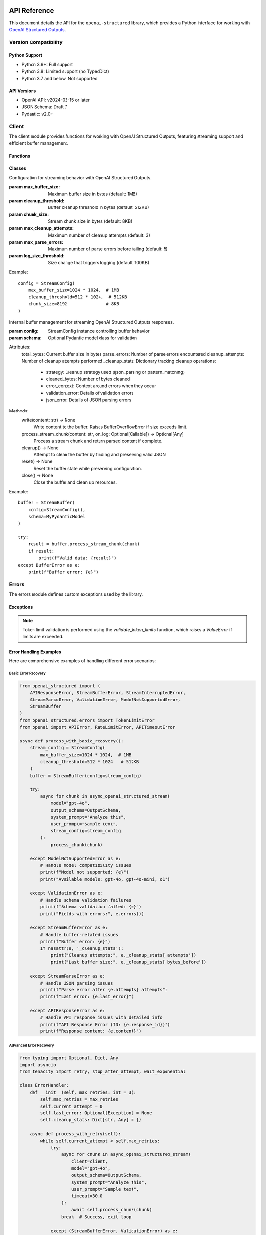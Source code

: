 .. Copyright (c) 2025 Yaniv Golan. All rights reserved.

API Reference
============

This document details the API for the ``openai-structured`` library, which provides a Python interface for working with `OpenAI Structured Outputs <https://platform.openai.com/docs/guides/function-calling>`_.

Version Compatibility
------------------

Python Support
~~~~~~~~~~~~

* Python 3.9+: Full support
* Python 3.8: Limited support (no TypedDict)
* Python 3.7 and below: Not supported

API Versions
~~~~~~~~~~

* OpenAI API: v2024-02-15 or later
* JSON Schema: Draft 7
* Pydantic: v2.0+

Client
------

.. module:: openai_structured.client

The client module provides functions for working with OpenAI Structured Outputs, featuring streaming support and efficient buffer management.

Functions
~~~~~~~~~

.. function:: async_openai_structured_stream(*, messages: List[Dict[str, str]], schema: Dict[str, Any], model: str = "gpt-4o", temperature: float = 0.0, max_tokens: Optional[int] = None, top_p: float = 1.0, frequency_penalty: float = 0.0, presence_penalty: float = 0.0, timeout: float = 60.0, stream_config: Optional[StreamConfig] = None, validate_schema: bool = True, on_log: Optional[Callable[[str, Any], Awaitable[None]]] = None) -> AsyncGenerator[Dict[str, Any], None]

    Make a streaming OpenAI API call using OpenAI Structured Outputs.

    :param messages: List of chat messages in OpenAI format
    :param schema: JSON Schema defining the expected response structure
    :param model: Model to use (default: "gpt-4o")
    :param temperature: Sampling temperature (default: 0.0)
    :param max_tokens: Maximum tokens to generate (default: model-specific)
    :param top_p: Top-p sampling parameter (default: 1.0)
    :param frequency_penalty: Frequency penalty (default: 0.0)
    :param presence_penalty: Presence penalty (default: 0.0)
    :param timeout: API timeout in seconds (default: 60.0)
    :param stream_config: Stream configuration (default: None)
    :param validate_schema: Whether to validate response against schema (default: True)
    :param on_log: Optional callback for structured logging events (default: None)
        - Receives LogEvent objects with event type and data
        - Used for custom logging, monitoring, and debugging
        - Sensitive data is automatically redacted
    :return: AsyncGenerator yielding structured data chunks
    :raises: Various exceptions (see Error Handling section)

    Example::

        schema = {
            "type": "object",
            "properties": {
                "summary": {"type": "string"},
                "key_points": {
                    "type": "array",
                    "items": {"type": "string"}
                }
            }
        }

        messages = [
            {"role": "system", "content": "You are a helpful assistant."},
            {"role": "user", "content": "Analyze this text: " + text}
        ]

        async for chunk in async_openai_structured_stream(
            messages=messages,
            schema=schema,
            model="gpt-4o",
            temperature=0.7,
            stream_config=StreamConfig(
                max_buffer_size=1024 * 1024,  # 1MB
                cleanup_threshold=512 * 1024   # 512KB
            )
        ):
            print(chunk)

.. function:: supports_structured_output(model_name: str) -> bool

    Check if a model supports OpenAI Structured Outputs.

    This function validates whether a given model name supports OpenAI Structured Outputs,
    handling both aliases and dated versions. For dated versions, it ensures they meet
    minimum version requirements.

    :param model_name: The model name to validate. Can be either:
        - an alias (e.g., "gpt-4o")
        - dated version (e.g., "gpt-4o-2024-08-06")
        - newer version (e.g., "gpt-4o-2024-09-01")
    :return: True if the model supports OpenAI Structured Outputs, False otherwise

    Example::

        # Check alias
        if supports_structured_output("gpt-4o"):
            print("Model supports OpenAI Structured Outputs")

        # Check dated version
        if supports_structured_output("gpt-4o-2024-08-06"):
            print("Version is supported")

        # Check unsupported model
        if not supports_structured_output("gpt-3.5-turbo"):
            print("Model does not support OpenAI Structured Outputs")

    Notes:
        - Aliases (e.g., "gpt-4o") are automatically resolved to the latest compatible version
        - Dated versions must meet minimum version requirements
        - For dated versions, both the base model and date are validated
        - Newer versions are accepted if the base model is supported

.. function:: get_context_window_limit(model_name: str) -> int

    Get the context window limit (maximum total tokens) for a given model.

    :param model_name: The model name (e.g., "gpt-4o", "o1", "o3-mini")
    :return: Maximum context window size in tokens

    Example::

        limit = get_context_window_limit("gpt-4o")  # Returns 128,000
        limit = get_context_window_limit("o1")      # Returns 200,000
        limit = get_context_window_limit("o3-mini") # Returns 200,000

.. function:: get_default_token_limit(model_name: str) -> int

    Get the default output token limit for a given model.

    :param model_name: The model name (e.g., "gpt-4o", "o1", "o3-mini")
    :return: Maximum output tokens allowed

    Example::

        limit = get_default_token_limit("gpt-4o")  # Returns 16,384
        limit = get_default_token_limit("o1")      # Returns 100,000
        limit = get_default_token_limit("o3-mini") # Returns 100,000

    Note: The actual usable output tokens may be slightly less due to invisible reasoning tokens.

Classes
~~~~~~~

.. class:: StreamConfig

    Configuration for streaming behavior with OpenAI Structured Outputs.

    :param max_buffer_size: Maximum buffer size in bytes (default: 1MB)
    :param cleanup_threshold: Buffer cleanup threshold in bytes (default: 512KB)
    :param chunk_size: Stream chunk size in bytes (default: 8KB)
    :param max_cleanup_attempts: Maximum number of cleanup attempts (default: 3)
    :param max_parse_errors: Maximum number of parse errors before failing (default: 5)
    :param log_size_threshold: Size change that triggers logging (default: 100KB)

    Example::

        config = StreamConfig(
            max_buffer_size=1024 * 1024,  # 1MB
            cleanup_threshold=512 * 1024,  # 512KB
            chunk_size=8192               # 8KB
        )

.. class:: StreamBuffer

    Internal buffer management for streaming OpenAI Structured Outputs responses.

    :param config: StreamConfig instance controlling buffer behavior
    :param schema: Optional Pydantic model class for validation

    Attributes:
        total_bytes: Current buffer size in bytes
        parse_errors: Number of parse errors encountered
        cleanup_attempts: Number of cleanup attempts performed
        _cleanup_stats: Dictionary tracking cleanup operations:
            - strategy: Cleanup strategy used (ijson_parsing or pattern_matching)
            - cleaned_bytes: Number of bytes cleaned
            - error_context: Context around errors when they occur
            - validation_error: Details of validation errors
            - json_error: Details of JSON parsing errors

    Methods:
        write(content: str) -> None
            Write content to the buffer. Raises BufferOverflowError if size exceeds limit.

        process_stream_chunk(content: str, on_log: Optional[Callable]) -> Optional[Any]
            Process a stream chunk and return parsed content if complete.

        cleanup() -> None
            Attempt to clean the buffer by finding and preserving valid JSON.

        reset() -> None
            Reset the buffer state while preserving configuration.

        close() -> None
            Close the buffer and clean up resources.

    Example::

        buffer = StreamBuffer(
            config=StreamConfig(),
            schema=MyPydanticModel
        )

        try:
            result = buffer.process_stream_chunk(chunk)
            if result:
                print(f"Valid data: {result}")
        except BufferError as e:
            print(f"Buffer error: {e}")

Errors
------

.. module:: openai_structured.errors

The errors module defines custom exceptions used by the library.

Exceptions
~~~~~~~~~

.. exception:: APIResponseError

    Base exception for API response errors. Contains detailed information about the failed response.

    Attributes:
        - response_id (Optional[str]): The OpenAI response ID for tracking and debugging
        - content (Optional[str]): The raw response content that caused the error

    Example::

        try:
            result = await async_openai_structured_call(...)
        except APIResponseError as e:
            print(f"Error ID: {e.response_id}")
            print(f"Error content: {e.content}")
            print(f"Error message: {str(e)}")

.. exception:: InvalidResponseFormatError

    Raised when the API response doesn't match the expected format.
    Inherits from APIResponseError, providing response_id and content.

    Example::

        try:
            result = await async_openai_structured_call(...)
        except InvalidResponseFormatError as e:
            print(f"Invalid format in response {e.response_id}")
            print(f"Raw content: {e.content}")

.. exception:: EmptyResponseError

    Raised when the API returns an empty response.
    Inherits from APIResponseError, providing response_id and content.

    Example::

        try:
            result = await async_openai_structured_call(...)
        except EmptyResponseError as e:
            print(f"Empty response with ID: {e.response_id}")

.. exception:: StreamBufferError

    Raised when stream buffer limits are exceeded.

    Causes:
        - Buffer size exceeds limit
        - Cleanup fails
        - Memory allocation fails

    Example::

        try:
            async for chunk in async_openai_structured_stream(...):
                process_chunk(chunk)
        except StreamBufferError as e:
            print(f"Buffer overflow: {e}")

.. exception:: StreamInterruptedError

    Raised when the stream is interrupted unexpectedly.

    Causes:
        - Network issues
        - API errors
        - Client disconnection
        - Timeouts

    Example::

        try:
            async for chunk in async_openai_structured_stream(...):
                process_chunk(chunk)
        except StreamInterruptedError as e:
            print(f"Stream interrupted: {e}")

.. exception:: StreamParseError

    Raised when stream content cannot be parsed.

    Causes:
        - Invalid JSON
        - Schema mismatch
        - Encoding issues
        - Partial response

    Example::

        try:
            async for chunk in async_openai_structured_stream(...):
                process_chunk(chunk)
        except StreamParseError as e:
            print(f"Parse error: {e}")

.. exception:: ValidationError

    Raised when schema validation fails.

    Causes:
        - Schema violations
        - Type mismatches
        - Missing fields
        - Format errors

    Example::

        try:
            async for chunk in async_openai_structured_stream(...):
                process_chunk(chunk)
        except ValidationError as e:
            print(f"Validation error: {e}")

.. note::
    Token limit validation is performed using the `validate_token_limits` function, which raises a `ValueError` if limits are exceeded.

.. exception:: TokenLimitError

    Raised when token limits are exceeded for a model.

    Attributes:
        - requested_tokens (Optional[int]): The number of tokens requested
        - model_limit (Optional[int]): The maximum token limit for the model

    Example::

        try:
            result = await async_openai_structured_call(
                client=client,
                model="gpt-4o",
                max_tokens=20_000,  # Exceeds limit
                output_schema=MySchema,
                user_prompt="..."
            )
        except TokenLimitError as e:
            print(f"Token limit exceeded: requested {e.requested_tokens} tokens")
            print(f"Model limit is {e.model_limit} tokens")

    Note:
        Token limits vary by model:
        - gpt-4o: 16,384 output tokens
        - o1: 100,000 output tokens
        - o3-mini: 100,000 output tokens

.. exception:: OpenAIClientError

    Base exception for client-side errors. Used for various validation and parameter errors.

    Example::

        try:
            result = await async_openai_structured_call(...)
        except OpenAIClientError as e:
            if "unsupported parameter" in str(e):
                print(f"Error: {e}")  # "Parameter 'temperature' is not supported for o1 models"
            else:
                print(f"Client error: {e}")

Error Handling Examples
~~~~~~~~~~~~~~~~~~~~

Here are comprehensive examples of handling different error scenarios:

Basic Error Recovery
^^^^^^^^^^^^^^^^^^

.. code-block:: python

    from openai_structured import (
        APIResponseError, StreamBufferError, StreamInterruptedError,
        StreamParseError, ValidationError, ModelNotSupportedError,
        StreamBuffer
    )
    from openai_structured.errors import TokenLimitError
    from openai import APIError, RateLimitError, APITimeoutError

    async def process_with_basic_recovery():
        stream_config = StreamConfig(
            max_buffer_size=1024 * 1024,  # 1MB
            cleanup_threshold=512 * 1024   # 512KB
        )
        buffer = StreamBuffer(config=stream_config)

        try:
            async for chunk in async_openai_structured_stream(
                model="gpt-4o",
                output_schema=OutputSchema,
                system_prompt="Analyze this",
                user_prompt="Sample text",
                stream_config=stream_config
            ):
                process_chunk(chunk)

        except ModelNotSupportedError as e:
            # Handle model compatibility issues
            print(f"Model not supported: {e}")
            print("Available models: gpt-4o, gpt-4o-mini, o1")

        except ValidationError as e:
            # Handle schema validation failures
            print(f"Schema validation failed: {e}")
            print("Fields with errors:", e.errors())

        except StreamBufferError as e:
            # Handle buffer-related issues
            print(f"Buffer error: {e}")
            if hasattr(e, '_cleanup_stats'):
                print("Cleanup attempts:", e._cleanup_stats['attempts'])
                print("Last buffer size:", e._cleanup_stats['bytes_before'])

        except StreamParseError as e:
            # Handle JSON parsing issues
            print(f"Parse error after {e.attempts} attempts")
            print(f"Last error: {e.last_error}")

        except APIResponseError as e:
            # Handle API response issues with detailed info
            print(f"API Response Error (ID: {e.response_id})")
            print(f"Response content: {e.content}")

Advanced Error Recovery
^^^^^^^^^^^^^^^^^^^

.. code-block:: python

    from typing import Optional, Dict, Any
    import asyncio
    from tenacity import retry, stop_after_attempt, wait_exponential

    class ErrorHandler:
        def __init__(self, max_retries: int = 3):
            self.max_retries = max_retries
            self.current_attempt = 0
            self.last_error: Optional[Exception] = None
            self.cleanup_stats: Dict[str, Any] = {}

        async def process_with_retry(self):
            while self.current_attempt < self.max_retries:
                try:
                    async for chunk in async_openai_structured_stream(
                        client=client,
                        model="gpt-4o",
                        output_schema=OutputSchema,
                        system_prompt="Analyze this",
                        user_prompt="Sample text",
                        timeout=30.0
                    ):
                        await self.process_chunk(chunk)
                    break  # Success, exit loop

                except (StreamBufferError, ValidationError) as e:
                    # Don't retry these errors
                    self.log_error("Permanent error, not retrying", e)
                    raise

                except StreamInterruptedError as e:
                    # Retry with exponential backoff
                    await self.handle_interrupted_stream(e)

                except APITimeoutError:
                    # Retry with increased timeout
                    await self.handle_timeout()

                except RateLimitError:
                    # Retry with increased wait time
                    await self.handle_rate_limit()

                except APIResponseError as e:
                    # Log detailed response info and retry
                    await self.handle_api_response_error(e)

                except Exception as e:
                    # Unexpected error
                    self.log_error("Unexpected error", e)
                    raise

                self.current_attempt += 1

            if self.last_error:
                raise self.last_error

        async def handle_interrupted_stream(self, error: StreamInterruptedError):
            self.last_error = error
            wait_time = min(2 ** self.current_attempt, 30)  # Max 30 seconds
            self.log_error(f"Stream interrupted, retrying in {wait_time}s", error)
            await asyncio.sleep(wait_time)

        async def handle_timeout(self):
            new_timeout = 30 * (self.current_attempt + 1)  # Increase timeout
            self.log_error(f"Timeout, retrying with {new_timeout}s timeout")
            # Update client timeout for next attempt

        async def handle_rate_limit(self):
            wait_time = 30 * (self.current_attempt + 1)  # Increase wait time
            self.log_error(f"Rate limited, waiting {wait_time}s")
            await asyncio.sleep(wait_time)

        async def handle_api_response_error(self, error: APIResponseError):
            self.last_error = error
            self.log_error(
                f"API error (ID: {error.response_id})",
                f"Content: {error.content}"
            )
            await asyncio.sleep(5)  # Brief wait before retry

        def log_error(self, message: str, error: Optional[Exception] = None):
            print(f"Attempt {self.current_attempt + 1}/{self.max_retries}: {message}")
            if error:
                print(f"Error details: {error}")

    # Usage
    handler = ErrorHandler(max_retries=3)
    await handler.process_with_retry()

These examples demonstrate:

1. Different error handling strategies:
   - Simple error catching and reporting
   - Sophisticated retry logic with exponential backoff
   - Error-specific handling and recovery

2. Proper resource cleanup using ``finally``

3. Detailed error information extraction:
   - Response IDs from APIResponseError
   - Cleanup statistics from StreamBufferError
   - Parse attempt counts from StreamParseError

4. Advanced retry mechanisms:
   - Rate limit handling with increasing delays
   - Timeout handling with increasing timeouts
   - Stream interruption recovery

5. Structured error logging and monitoring

Example Usage
------------

Basic Streaming
~~~~~~~~~~~~~

.. code-block:: python

    from openai_structured import async_openai_structured_stream, StreamConfig
    from openai_structured.errors import StreamBufferError, ValidationError

    async def process_stream():
        try:
            async for chunk in async_openai_structured_stream(
                client=client,
                model="gpt-4o-2024-08-06",
                output_schema=OutputSchema,
                system_prompt="Analyze this text",
                user_prompt="Sample text to analyze",
                stream_config=StreamConfig(
                    max_buffer_size=1024 * 1024
                )
            ):
                print(chunk)
        except ValueError as e:
            if "token limit" in str(e).lower():
                print(f"Token limit exceeded: {e}")
            else:
                raise
        except StreamBufferError as e:
            print(f"Buffer error: {e}")
        except ValidationError as e:
            print(f"Validation error: {e}")

Error Recovery
~~~~~~~~~~~~

.. code-block:: python

    from openai_structured.errors import StreamInterruptedError
    import asyncio

    async def process_with_retry(max_retries=3):
        last_error = None
        for attempt in range(max_retries):
            try:
                async for chunk in async_openai_structured_stream(...):
                    process_chunk(chunk)
                break
            except StreamInterruptedError as e:
                last_error = e
                if attempt == max_retries - 1:
                    raise
                await asyncio.sleep(1)
            except (StreamBufferError, ValidationError) as e:
                # Don't retry these errors
                raise

        if last_error:
            raise last_error

Resource Management
~~~~~~~~~~~~~~~~

.. code-block:: python

    async def process_with_timeout():
        try:
            async for chunk in async_openai_structured_stream(
                messages=[...],
                schema={...},
                timeout=30.0
            ):
                process_chunk(chunk)
        except asyncio.TimeoutError:
            print("Operation timed out")
        finally:
            cleanup_resources()

Schema Validation
~~~~~~~~~~~~~~~

.. code-block:: python

    from openai_structured.errors import ValidationError

    schema = {
        "type": "object",
        "properties": {
            "name": {
                "type": "string",
                "pattern": "^[A-Za-z]+$"
            },
            "age": {
                "type": "integer",
                "minimum": 0,
                "maximum": 150
            }
        },
        "required": ["name", "age"]
    }

    try:
        async for chunk in async_openai_structured_stream(
            messages=[...],
            schema=schema,
            validate_schema=True
        ):
            process_chunk(chunk)
    except ValidationError as e:
        print(f"Validation failed: {e}")

Schema Validation
~~~~~~~~~~~~~~~

.. code-block:: python

    from openai_structured.errors import ValidationError

    schema = {
        "type": "object",
        "properties": {
            "name": {
                "type": "string",
                "pattern": "^[A-Za-z]+$"
            },
            "age": {
                "type": "integer",
                "minimum": 0,
                "maximum": 150
            }
        },
        "required": ["name", "age"]
    }

    try:
        async for chunk in async_openai_structured_stream(
            messages=[...],
            schema=schema,
            validate_schema=True
        ):
            process_chunk(chunk)
    except ValidationError as e:
        print(f"Validation failed: {e}")

Error Handling
~~~~~~~~~~~~~

The library raises the following exceptions:

* ``StreamBufferError``: Raised when the buffer size exceeds the configured maximum.
* ``StreamInterruptedError``: Raised when the stream is interrupted before completion.
* ``StreamParseError``: Raised when the stream content cannot be parsed as valid JSON.
* ``ValidationError``: Raised when the response does not match the provided schema.
* ``APIError``: Raised when the OpenAI API returns an error.
* ``ValueError``: Raised in several cases:
    * When token limits are exceeded (input too long or output limit exceeded)
    * When an invalid model version is provided
    * When schema validation fails

Example error handling:

.. code-block:: python

    try:
        async for chunk in async_openai_structured_stream(
            client=client,
            model="gpt-4o-2024-08-06",
            output_schema=OutputSchema,
            system_prompt="Analyze this text",
            user_prompt="Sample text to analyze",
        ):
            process_chunk(chunk)
    except ValueError as e:
        if "token limit" in str(e).lower():
            print(f"Token limit exceeded: {e}")
            print("Consider reducing input size or using a model with larger context")
        else:
            raise
    except StreamBufferError as e:
        print(f"Buffer overflow: {e}")
    except StreamInterruptedError as e:
        print(f"Stream interrupted: {e}")
    except ValidationError as e:
        print(f"Validation error: {e}")
    except APIError as e:
        print(f"API error: {e}")
    finally:
        await client.close()

Logging Events
~~~~~~~~~~~~

The library provides structured logging through the ``on_log`` callback:

.. class:: LogEvent

    Structured logging event.

    :param type: Event type (e.g., "buffer.size", "stream.start", "error")
    :param data: Event data (sensitive information automatically redacted)

    Security:
        The library automatically redacts sensitive information in logs:
        - API keys and tokens
        - Authentication headers
        - Other security-sensitive fields
        This protection applies to all logging events, including errors and API responses.

Common event types:

* ``buffer.size``: Buffer size changes
* ``stream.start``: Stream creation
* ``stream.end``: Stream completion
* ``stream.chunk``: Chunk received
* ``cleanup.stats``: Buffer cleanup statistics
* ``error``: Error details (sensitive data redacted)
* ``parse.attempt``: Parse attempt details
* ``validation``: Schema validation results

Example logging implementation::

    import logging
    logger = logging.getLogger(__name__)

    async def log_callback(event: LogEvent, level: str):
        # All events are automatically redacted for security
        if event.type == "error":
            logger.error("Error: %s", event.data, exc_info=True)  # API keys and auth data redacted
        elif event.type == "buffer.size":
            logger.info("Buffer size: %d bytes", event.data["size"])
        elif event.type == "cleanup.stats":
            logger.debug("Cleanup stats: %s", event.data)
        else:
            logger.debug("Event %s: %s", event.type, event.data)

    async for chunk in async_openai_structured_stream(
        model="gpt-4o-2024-08-06",
        output_schema=OutputSchema,
        system_prompt="Analyze this text",
        user_prompt="Sample text to analyze",
        on_log=log_callback
    ):
        process_chunk(chunk)

Data Processing Features
=====================

The template engine includes powerful data processing capabilities for analyzing and transforming structured data.

Data Transformation
-----------------

.. code-block:: python

    # Sort items by a key
    {{ items|sort_by('timestamp') }}

    # Group items by category
    {% set grouped = items|group_by('category') %}
    {% for category, items in grouped.items() %}
        {{ category }}: {{ items|length }} items
    {% endfor %}

    # Filter items
    {{ items|filter_by('status', 'active') }}

    # Extract values
    {{ items|pluck('name') }}

    # Get unique values
    {{ items|unique }}

    # Count frequencies
    {{ items|frequency }}

Aggregation Functions
-------------------

.. code-block:: python

    # Basic aggregation
    {% set stats = data|aggregate('value') %}
    Count: {{ stats.count }}
    Sum: {{ stats.sum }}
    Average: {{ stats.avg }}
    Min: {{ stats.min }}
    Max: {{ stats.max }}

    # Aggregate nested data
    {% set user_stats = users|aggregate('age') %}
    Average age: {{ user_stats.avg }}

Data Analysis
------------

.. code-block:: python

    # Generate data summary
    {% set summary = summarize(data) %}
    Total records: {{ summary.total_records }}
    {% for field, stats in summary.fields.items() %}
        {{ field }}:
        - Type: {{ stats.type }}
        - Unique values: {{ stats.unique_values }}
        - Null count: {{ stats.null_count }}
    {% endfor %}

    # Create pivot tables
    {% set pivot = pivot_table(data, index='category', values='amount', aggfunc='sum') %}
    {{ pivot|dict_to_table }}

Table Formatting
--------------

.. code-block:: python

    # Basic table
    {{ table(['Name', 'Age'], [['Alice', 25], ['Bob', 30]]) }}

    # Aligned table
    {{ align_table(['Name', 'Age'], [['Alice', 25], ['Bob', 30]], ['left', 'right']) }}

    # Convert dict to table
    {{ stats|dict_to_table }}

    # Convert list to table
    {{ users|list_to_table(headers=['Name', 'Age']) }}

    # Auto-format any data structure
    {{ data|auto_table }}

Examples
--------

Here are some practical examples combining multiple features:

.. code-block:: python

    # Analyze user activity by category
    {% set user_activity = data|group_by('category') %}
    {% for category, items in user_activity.items() %}
        Category: {{ category }}
        {{ items|aggregate('duration')|dict_to_table }}
    {% endfor %}

    # Generate summary report
    {% set stats = data|aggregate('value') %}
    {% set distribution = data|pluck('category')|frequency %}

    Summary Statistics:
    {{ stats|dict_to_table }}

    Category Distribution:
    {{ distribution|dict_to_table }}

    # Create detailed pivot analysis
    {% set pivot_data = pivot_table(data,
                                  index='category',
                                  values='amount',
                                  aggfunc='mean') %}
    Average Amount by Category:
    {{ pivot_data|dict_to_table }}

Testing
-------

The library provides utilities for testing applications that use openai-structured.

Stream Testing
~~~~~~~~~~~~

When testing streaming functionality, you should test both the iteration mechanism and content processing:

.. code-block:: python

    # Test streaming functionality
    results = list(openai_structured_stream(
        client=client,  # Use a real client with test credentials
        model="gpt-4o",
        output_schema=SimpleMessage,
        user_prompt="test"
    ))

    # Verify results
    assert len(results) > 0
    for result in results:
        assert isinstance(result, SimpleMessage)

Error Handling
~~~~~~~~~~~~

Test error scenarios by configuring your client with invalid credentials or using network conditions that would trigger errors:

.. code-block:: python

    from openai_structured.errors import StreamInterruptedError

    # Test with invalid API key
    client = OpenAI(api_key="invalid-key")

    with pytest.raises(StreamInterruptedError):
        list(openai_structured_stream(
            client=client,
            model="gpt-4o",
            output_schema=SimpleMessage,
            user_prompt="test"
        ))

Async Testing
~~~~~~~~~~~

For async code, use pytest-asyncio and test both successful and error cases:

.. code-block:: python

    @pytest.mark.asyncio
    async def test_async_stream():
        client = AsyncOpenAI()  # Configure with test credentials

        results = []
        async for result in async_openai_structured_stream(
            client=client,
            model="gpt-4o",
            output_schema=SimpleMessage,
            user_prompt="test"
        ):
            results.append(result)

        assert len(results) > 0
        for result in results:
            assert isinstance(result, SimpleMessage)

.. note::
    o1 and o3 models only support a limited set of parameters:

    - max_completion_tokens
    - reasoning_effort

    Attempting to use other parameters (temperature, top_p, etc.) will raise an OpenAIClientError.

Model Support
------------

The library supports the following OpenAI models with structured output:

Production Models
~~~~~~~~~~~~~~~

- **gpt-4o-2024-08-06**
    - Full JSON schema support
    - 128K context window
    - 16K output tokens
    - Supports streaming

- **gpt-4o-mini-2024-07-18**
    - 128K context window
    - 16K output tokens
    - Supports streaming

- **o1-2024-12-17**
    - 200K context window
    - 100K output tokens
    - Limited parameter support
    - Does not support streaming

- **o3-mini-2025-01-31**
    - 200K context window
    - 100K output tokens
    - Limited parameter support
    - Supports streaming

Limited Parameter Support
~~~~~~~~~~~~~~~~~~~~

o1 and o3 models only support the following parameters:

- max_completion_tokens
- reasoning_effort

Attempting to use other parameters (temperature, top_p, etc.) will raise an OpenAIClientError.

Streaming Support
~~~~~~~~~~~~~~

Different models have varying streaming support:

.. code-block:: python

    # o1-2024-12-17 does not support streaming
    try:
        async for response in async_openai_structured_stream(
            model="o1-2024-12-17",  # Will raise 400 error
            stream=True
        ):
            process_response(response)
    except OpenAIClientError as e:
        # Error: "Unsupported value: 'stream' does not support true with this model"
        handle_error(e)

    # o3 main model does not support streaming
    try:
        async for response in async_openai_structured_stream(
            model="o3",  # Will raise 400 error
            stream=True
        ):
            process_response(response)
    except OpenAIClientError as e:
        # Error: "The main o3 model does not support streaming"
        handle_error(e)

    # o3-mini and o3-mini-high support streaming
    async for response in async_openai_structured_stream(
        model="o3-mini",  # Works correctly
        stream=True
    ):
        process_response(response)

Exceptions
---------

.. py:exception:: OpenAIClientError

   Base exception for client-side errors. Raised in several cases:

   - When attempting to use unsupported parameters with o1/o3 models
   - When model version is not supported
   - When validation fails
